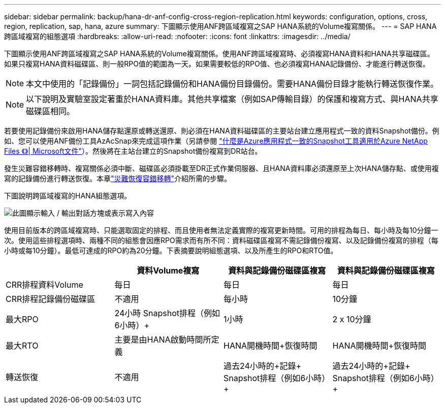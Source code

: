 ---
sidebar: sidebar 
permalink: backup/hana-dr-anf-config-cross-region-replication.html 
keywords: configuration, options, cross, region, replication, sap, hana, azure 
summary: 下圖顯示使用ANF跨區域複寫之SAP HANA系統的Volume複寫關係。 
---
= SAP HANA跨區域複寫的組態選項
:hardbreaks:
:allow-uri-read: 
:nofooter: 
:icons: font
:linkattrs: 
:imagesdir: ../media/


[role="lead"]
下圖顯示使用ANF跨區域複寫之SAP HANA系統的Volume複寫關係。使用ANF跨區域複寫時、必須複寫HANA資料和HANA共享磁碟區。如果只複寫HANA資料磁碟區、則一般RPO值的範圍為一天。如果需要較低的RPO值、也必須複寫HANA記錄備份、才能進行轉送恢復。


NOTE: 本文中使用的「記錄備份」一詞包括記錄備份和HANA備份目錄備份。需要HANA備份目錄才能執行轉送恢復作業。


NOTE: 以下說明及實驗室設定著重於HANA資料庫。其他共享檔案（例如SAP傳輸目錄）的保護和複寫方式、與HANA共享磁碟區相同。

若要使用記錄備份來啟用HANA儲存點還原或轉送還原、則必須在HANA資料磁碟區的主要站台建立應用程式一致的資料Snapshot備份。例如、您可以使用ANF備份工具AzAcSnap來完成這項作業（另請參閱 https://docs.microsoft.com/en-us/azure/azure-netapp-files/azacsnap-introduction["什麼是Azure應用程式一致的Snapshot工具適用於Azure NetApp Files 《》| Microsoft文件"^]）。然後將在主站台建立的Snapshot備份複寫到DR站台。

發生災難容錯移轉時、複寫關係必須中斷、磁碟區必須掛載至DR正式作業伺服器、且HANA資料庫必須還原至上次HANA儲存點、或使用複寫的記錄備份進行轉送恢復。本章link:hana-dr-anf-failover-overview.html["災難恢復容錯移轉"]介紹所需的步驟。

下圖說明跨區域複寫的HANA組態選項。

image:saphana-dr-anf_image6.png["此圖顯示輸入 / 輸出對話方塊或表示寫入內容"]

使用目前版本的跨區域複寫時、只能選取固定的排程、而且使用者無法定義實際的複寫更新時間。可用的排程為每日、每小時及每10分鐘一次。使用這些排程選項時、兩種不同的組態會因應RPO需求而有所不同：資料磁碟區複寫不需記錄備份複寫、以及記錄備份複寫的排程（每小時或每10分鐘）。最低可達成的RPO約為20分鐘。下表摘要說明組態選項、以及所產生的RPO和RTO值。

|===
|  | 資料Volume複寫 | 資料與記錄備份磁碟區複寫 | 資料與記錄備份磁碟區複寫 


| CRR排程資料Volume | 每日 | 每日 | 每日 


| CRR排程記錄備份磁碟區 | 不適用 | 每小時 | 10分鐘 


| 最大RPO | +24小時+ Snapshot排程（例如6小時）+ | 1小時 | 2 x 10分鐘 


| 最大RTO | 主要是由HANA啟動時間所定義 | +HANA開機時間+恢復時間+ | +HANA開機時間+恢復時間+ 


| 轉送恢復 | 不適用 | 過去24小時的+記錄+ Snapshot排程（例如6小時）+ | 過去24小時的+記錄+ Snapshot排程（例如6小時）+ 
|===